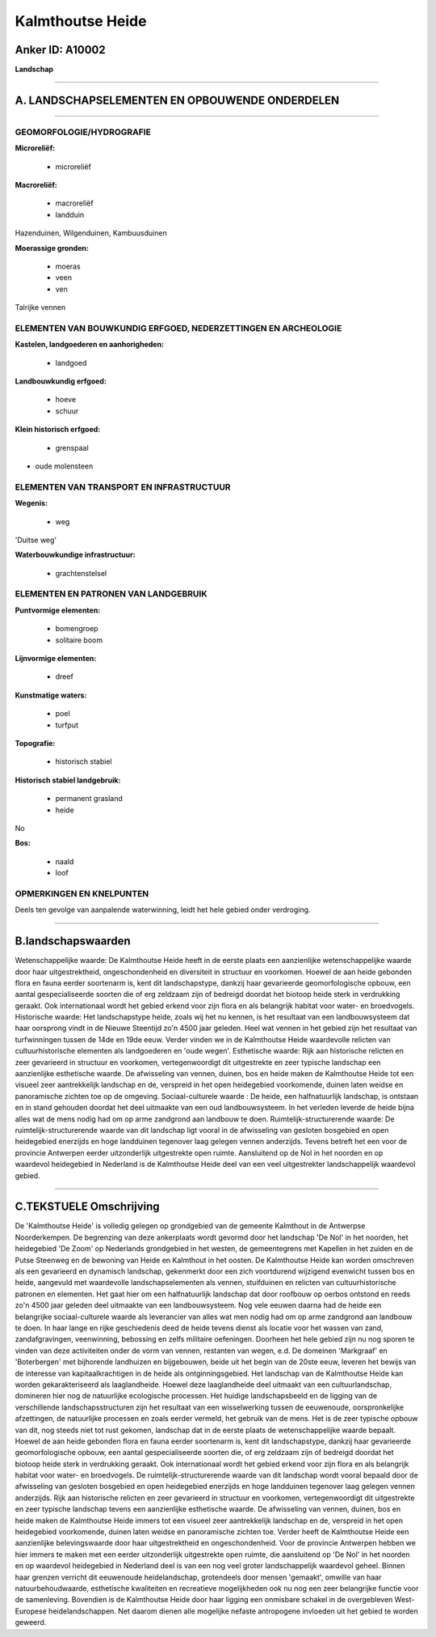 Kalmthoutse Heide
=================

Anker ID: A10002
----------------

**Landschap**

--------------

A. LANDSCHAPSELEMENTEN EN OPBOUWENDE ONDERDELEN
-----------------------------------------------

--------------

GEOMORFOLOGIE/HYDROGRAFIE
~~~~~~~~~~~~~~~~~~~~~~~~~

**Microreliëf:**

 * microreliëf


**Macroreliëf:**

 * macroreliëf
 * landduin

Hazenduinen, Wilgenduinen, Kambuusduinen

**Moerassige gronden:**

 * moeras
 * veen
 * ven


Talrijke vennen

ELEMENTEN VAN BOUWKUNDIG ERFGOED, NEDERZETTINGEN EN ARCHEOLOGIE
~~~~~~~~~~~~~~~~~~~~~~~~~~~~~~~~~~~~~~~~~~~~~~~~~~~~~~~~~~~~~~~

**Kastelen, landgoederen en aanhorigheden:**

 * landgoed


**Landbouwkundig erfgoed:**

 * hoeve
 * schuur


**Klein historisch erfgoed:**

 * grenspaal


+ oude molensteen

ELEMENTEN VAN TRANSPORT EN INFRASTRUCTUUR
~~~~~~~~~~~~~~~~~~~~~~~~~~~~~~~~~~~~~~~~~

**Wegenis:**

 * weg


'Duitse weg'

**Waterbouwkundige infrastructuur:**

 * grachtenstelsel



ELEMENTEN EN PATRONEN VAN LANDGEBRUIK
~~~~~~~~~~~~~~~~~~~~~~~~~~~~~~~~~~~~~

**Puntvormige elementen:**

 * bomengroep
 * solitaire boom


**Lijnvormige elementen:**

 * dreef

**Kunstmatige waters:**

 * poel
 * turfput


**Topografie:**

 * historisch stabiel


**Historisch stabiel landgebruik:**

 * permanent grasland
 * heide


No

**Bos:**

 * naald
 * loof



OPMERKINGEN EN KNELPUNTEN
~~~~~~~~~~~~~~~~~~~~~~~~~

Deels ten gevolge van aanpalende waterwinning, leidt het hele gebied
onder verdroging.

--------------

B.landschapswaarden
-------------------

Wetenschappelijke waarde:
De Kalmthoutse Heide heeft in de eerste plaats een aanzienlijke
wetenschappelijke waarde door haar uitgestrektheid, ongeschondenheid en
diversiteit in structuur en voorkomen. Hoewel de aan heide gebonden
flora en fauna eerder soortenarm is, kent dit landschapstype, dankzij
haar gevarieerde geomorfologische opbouw, een aantal gespecialiseerde
soorten die of erg zeldzaam zijn of bedreigd doordat het biotoop heide
sterk in verdrukking geraakt. Ook internationaal wordt het gebied erkend
voor zijn flora en als belangrijk habitat voor water- en broedvogels.
Historische waarde:
Het landschapstype heide, zoals wij het nu kennen, is het resultaat
van een landbouwsysteem dat haar oorsprong vindt in de Nieuwe Steentijd
zo'n 4500 jaar geleden. Heel wat vennen in het gebied zijn het resultaat
van turfwinningen tussen de 14de en 19de eeuw. Verder vinden we in de
Kalmthoutse Heide waardevolle relicten van cultuurhistorische elementen
als landgoederen en 'oude wegen'.
Esthetische waarde: Rijk aan historische relicten en zeer gevarieerd
in structuur en voorkomen, vertegenwoordigt dit uitgestrekte en zeer
typische landschap een aanzienlijke esthetische waarde. De afwisseling
van vennen, duinen, bos en heide maken de Kalmthoutse Heide tot een
visueel zeer aantrekkelijk landschap en de, verspreid in het open
heidegebied voorkomende, duinen laten weidse en panoramische zichten toe
op de omgeving.
Sociaal-culturele waarde : De heide, een halfnatuurlijk landschap, is
ontstaan en in stand gehouden doordat het deel uitmaakte van een oud
landbouwsysteem. In het verleden leverde de heide bijna alles wat de
mens nodig had om op arme zandgrond aan landbouw te doen.
Ruimtelijk-structurerende waarde:
De ruimtelijk-structurerende waarde van dit landschap ligt vooral in
de afwisseling van gesloten bosgebied en open heidegebied enerzijds en
hoge landduinen tegenover laag gelegen vennen anderzijds. Tevens betreft
het een voor de provincie Antwerpen eerder uitzonderlijk uitgestrekte
open ruimte. Aansluitend op de Nol in het noorden en op waardevol
heidegebied in Nederland is de Kalmthoutse Heide deel van een veel
uitgestrekter landschappelijk waardevol gebied.

--------------

C.TEKSTUELE Omschrijving
------------------------

De 'Kalmthoutse Heide' is volledig gelegen op grondgebied van de
gemeente Kalmthout in de Antwerpse Noorderkempen. De begrenzing van deze
ankerplaats wordt gevormd door het landschap 'De Nol' in het noorden,
het heidegebied 'De Zoom' op Nederlands grondgebied in het westen, de
gemeentegrens met Kapellen in het zuiden en de Putse Steenweg en de
bewoning van Heide en Kalmthout in het oosten. De Kalmthoutse Heide kan
worden omschreven als een gevarieerd en dynamisch landschap, gekenmerkt
door een zich voortdurend wijzigend evenwicht tussen bos en heide,
aangevuld met waardevolle landschapselementen als vennen, stuifduinen en
relicten van cultuurhistorische patronen en elementen. Het gaat hier om
een halfnatuurlijk landschap dat door roofbouw op oerbos ontstond en
reeds zo'n 4500 jaar geleden deel uitmaakte van een landbouwsysteem. Nog
vele eeuwen daarna had de heide een belangrijke sociaal-culturele waarde
als leverancier van alles wat men nodig had om op arme zandgrond aan
landbouw te doen. In haar lange en rijke geschiedenis deed de heide
tevens dienst als locatie voor het wassen van zand, zandafgravingen,
veenwinning, bebossing en zelfs militaire oefeningen. Doorheen het hele
gebied zijn nu nog sporen te vinden van deze activiteiten onder de vorm
van vennen, restanten van wegen, e.d. De domeinen 'Markgraaf' en
'Boterbergen' met bijhorende landhuizen en bijgebouwen, beide uit het
begin van de 20ste eeuw, leveren het bewijs van de interesse van
kapitaalkrachtigen in de heide als ontginningsgebied. Het landschap van
de Kalmthoutse Heide kan worden gekarakteriseerd als laaglandheide.
Hoewel deze laaglandheide deel uitmaakt van een cultuurlandschap,
domineren hier nog de natuurlijke ecologische processen. Het huidige
landschapsbeeld en de ligging van de verschillende landschapsstructuren
zijn het resultaat van een wisselwerking tussen de eeuwenoude,
oorspronkelijke afzettingen, de natuurlijke processen en zoals eerder
vermeld, het gebruik van de mens. Het is de zeer typische opbouw van
dit, nog steeds niet tot rust gekomen, landschap dat in de eerste plaats
de wetenschappelijke waarde bepaalt. Hoewel de aan heide gebonden flora
en fauna eerder soortenarm is, kent dit landschapstype, dankzij haar
gevarieerde geomorfologische opbouw, een aantal gespecialiseerde soorten
die, of erg zeldzaam zijn of bedreigd doordat het biotoop heide sterk in
verdrukking geraakt. Ook internationaal wordt het gebied erkend voor
zijn flora en als belangrijk habitat voor water- en broedvogels. De
ruimtelijk-structurerende waarde van dit landschap wordt vooral bepaald
door de afwisseling van gesloten bosgebied en open heidegebied enerzijds
en hoge landduinen tegenover laag gelegen vennen anderzijds. Rijk aan
historische relicten en zeer gevarieerd in structuur en voorkomen,
vertegenwoordigt dit uitgestrekte en zeer typische landschap tevens een
aanzienlijke esthetische waarde. De afwisseling van vennen, duinen, bos
en heide maken de Kalmthoutse Heide immers tot een visueel zeer
aantrekkelijk landschap en de, verspreid in het open heidegebied
voorkomende, duinen laten weidse en panoramische zichten toe. Verder
heeft de Kalmthoutse Heide een aanzienlijke belevingswaarde door haar
uitgestrektheid en ongeschondenheid. Voor de provincie Antwerpen hebben
we hier immers te maken met een eerder uitzonderlijk uitgestrekte open
ruimte, die aansluitend op 'De Nol' in het noorden en op waardevol
heidegebied in Nederland deel is van een nog veel groter landschappelijk
waardevol geheel. Binnen haar grenzen verricht dit eeuwenoude
heidelandschap, grotendeels door mensen 'gemaakt', omwille van haar
natuurbehoudwaarde, esthetische kwaliteiten en recreatieve mogelijkheden
ook nu nog een zeer belangrijke functie voor de samenleving. Bovendien
is de Kalmthoutse Heide door haar ligging een onmisbare schakel in de
overgebleven West-Europese heidelandschappen. Net daarom dienen alle
mogelijke nefaste antropogene invloeden uit het gebied te worden
geweerd.

